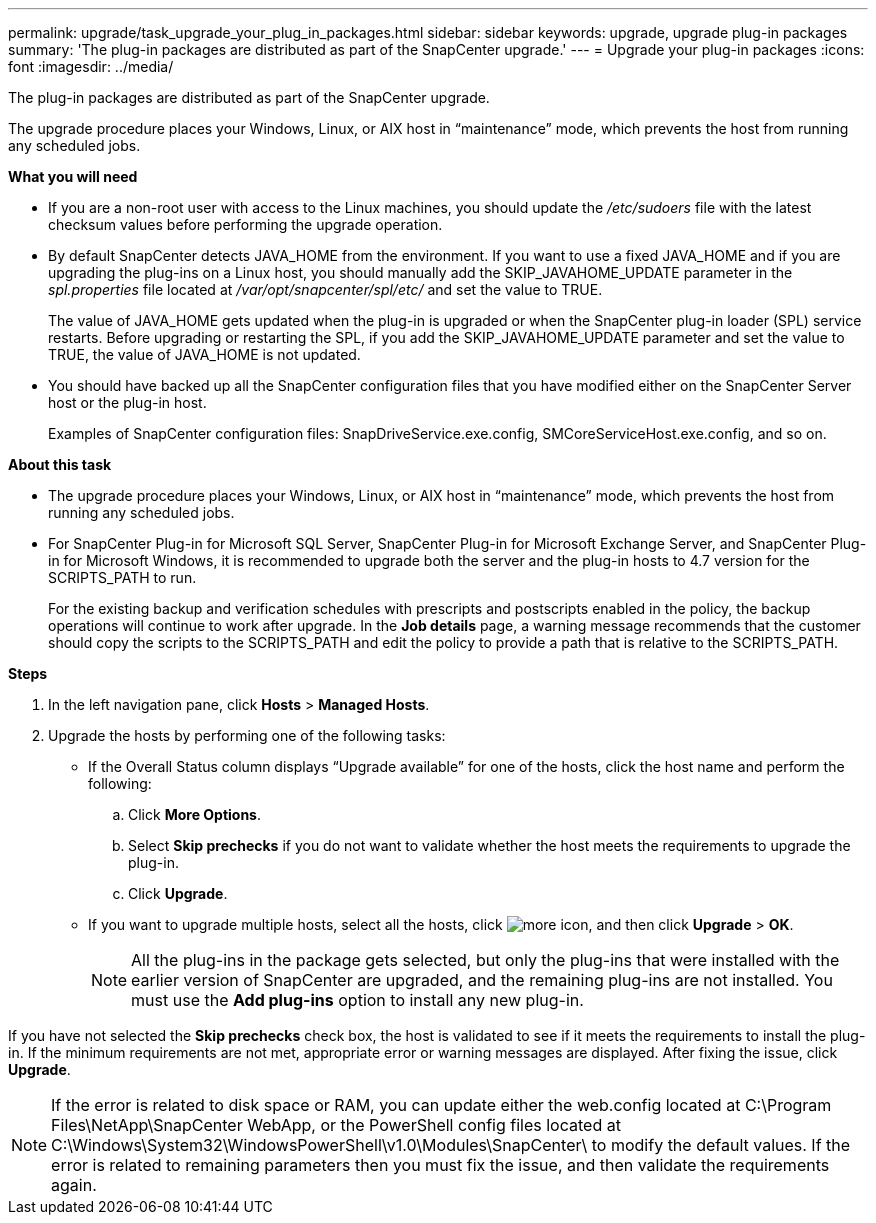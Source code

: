 ---
permalink: upgrade/task_upgrade_your_plug_in_packages.html
sidebar: sidebar
keywords: upgrade, upgrade plug-in packages
summary: 'The plug-in packages are distributed as part of the SnapCenter upgrade.'
---
= Upgrade your plug-in packages
:icons: font
:imagesdir: ../media/

[.lead]
The plug-in packages are distributed as part of the SnapCenter upgrade.

The upgrade procedure places your Windows, Linux, or AIX host in "`maintenance`" mode, which prevents the host from running any scheduled jobs.

*What you will need*

* If you are a non-root user with access to the Linux machines, you should update the _/etc/sudoers_ file with the latest checksum values before performing the upgrade operation.
* By default SnapCenter detects JAVA_HOME from the environment. If you want to use a fixed JAVA_HOME and if you are upgrading the plug-ins on a Linux host, you should manually add the SKIP_JAVAHOME_UPDATE parameter in the _spl.properties_ file located at _/var/opt/snapcenter/spl/etc/_ and set the value to TRUE.
+
The value of JAVA_HOME gets updated when the plug-in is upgraded or when the SnapCenter plug-in loader (SPL) service restarts. Before upgrading or restarting the SPL, if you add the SKIP_JAVAHOME_UPDATE parameter and set the value to TRUE, the value of JAVA_HOME is not updated.

* You should have backed up all the SnapCenter configuration files that you have modified either on the SnapCenter Server host or the plug-in host.
+
Examples of SnapCenter configuration files: SnapDriveService.exe.config, SMCoreServiceHost.exe.config, and so on.

*About this task*

* The upgrade procedure places your Windows, Linux, or AIX host in "`maintenance`" mode, which prevents the host from running any scheduled jobs.
* For SnapCenter Plug-in for Microsoft SQL Server, SnapCenter Plug-in for Microsoft Exchange Server, and SnapCenter Plug-in for Microsoft Windows, it is recommended to upgrade both the server and the plug-in hosts to 4.7 version for the SCRIPTS_PATH to run.
+
For the existing backup and verification schedules with prescripts and postscripts enabled in the policy, the backup operations will continue to work after upgrade.  In the *Job details* page, a warning message recommends that the customer should copy the scripts to the SCRIPTS_PATH and edit the policy to provide a path that is relative to the SCRIPTS_PATH.

*Steps*

. In the left navigation pane, click *Hosts* > *Managed Hosts*.
. Upgrade the hosts by performing one of the following tasks:
  * If the Overall Status column displays "`Upgrade available`" for one of the hosts, click the host name and perform the following:
    .. Click *More Options*.
    .. Select *Skip prechecks* if you do not want to validate whether the host meets the requirements to upgrade the plug-in.
    .. Click *Upgrade*.
  * If you want to upgrade multiple hosts, select all the hosts, click image:../media/more_icon.gif[], and then click *Upgrade* > *OK*.
+
NOTE: All the plug-ins in the package gets selected, but only the plug-ins that were installed with the earlier version of SnapCenter are upgraded, and the remaining plug-ins are not installed. You must use the *Add plug-ins* option to install any new plug-in.

If you have not selected the *Skip prechecks* check box, the host is validated to see if it meets the requirements to install the plug-in. If the minimum requirements are not met, appropriate error or warning messages are displayed. After fixing the issue, click *Upgrade*.

NOTE: If the error is related to disk space or RAM, you can update either the web.config located at C:\Program Files\NetApp\SnapCenter WebApp, or the PowerShell config files located at C:\Windows\System32\WindowsPowerShell\v1.0\Modules\SnapCenter\ to modify the default values. If the error is related to remaining parameters then you must fix the issue, and then validate the requirements again.
